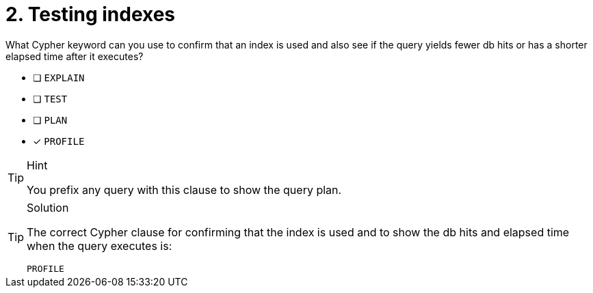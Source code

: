 [.question]
= 2. Testing indexes

What Cypher keyword can you use to confirm that an index is used and also see if the query yields fewer db hits or has a shorter elapsed time after it executes?

* [ ] `EXPLAIN`
* [ ] `TEST`
* [ ] `PLAN`
* [x] `PROFILE`

[TIP,role=hint]
.Hint
====
You prefix any query with this clause to show the query plan.
====

[TIP,role=solution]
.Solution
====

The correct Cypher clause for confirming that the index is used and to show the db hits and elapsed time when the query executes is:

`PROFILE`
====
